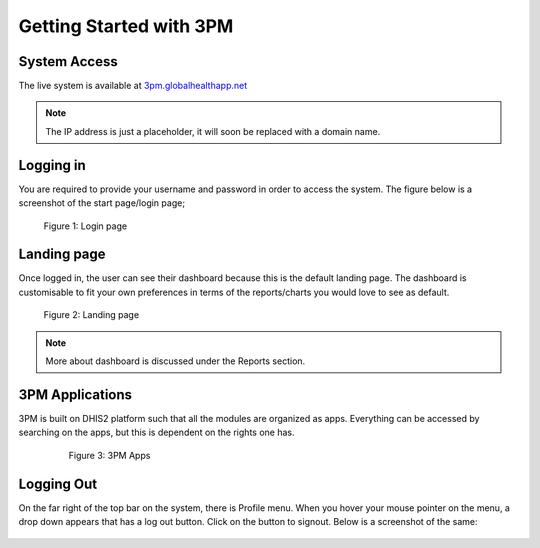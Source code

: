 Getting Started with 3PM
========================

System Access
-------------
The live system is available at `3pm.globalhealthapp.net`_

.. _3pm.globalhealthapp.net: https://3pm.globalhealthapp.net

.. note::
   The IP address is just a placeholder, 
   it will soon be replaced with a domain name.

Logging in
----------
You are required to provide your username and password in order to access the system. The figure below is a screenshot of the start page/login page;

.. figure:: /_static/img/login.png
	
	Figure 1: Login page

Landing page
------------
Once logged in, the user can see their dashboard because this is the default landing page.
The dashboard is customisable to fit your own preferences in terms of the reports/charts you would love to see as default.

.. figure:: /_static/img/landingpage.png

   Figure 2: Landing page

.. note::
   More about dashboard is discussed under the Reports section.


3PM Applications
----------------
3PM is built on DHIS2 platform such that all the modules are organized as apps. Everything can be accessed by searching on the apps, but this is dependent on the rights one has.

   .. figure:: /_static/img/apps.png

   	  Figure 3: 3PM Apps

Logging Out
-----------
On the far right of the top bar on the system, there is Profile menu. When you hover your mouse pointer on the menu, a drop down appears that has a log out button. Click on the button to signout. Below is a screenshot of the same:

.. figure:: /_static/img/logout.png
